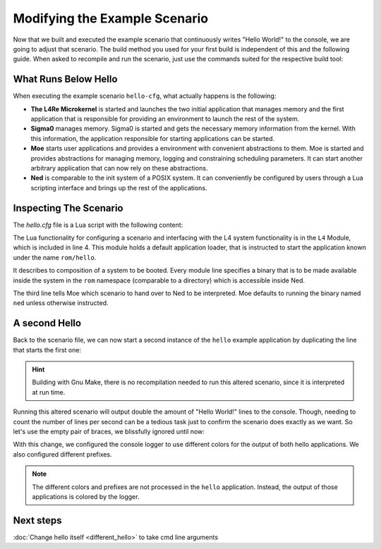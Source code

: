 Modifying the Example Scenario
******************************

Now that we built and executed the example scenario that continuously writes
"Hello World!" to the console, we are going to adjust that scenario. The build
method you used for your first build is independent of this and the following
guide. When asked to recompile and run the scenario, just use the commands
suited for the respective build tool:

.. tab:: Bob Build Tool

   .. sourcecode:: shell

      cd $BOB_DIR
      bob dev --dev-sandbox examples-amd64/examples::hello -bj
      dev/dist/examples/hello/1/workspace/bootx64.efi.launch

   .. note::
      The ``-b`` option (``--build-only``) will skip the update of the L4Re git
      repositories. This speeds up the build.


.. tab:: Gnu Make

   .. sourcecode:: shell

      cd $L4RE_OBJDIR
      make -j9
      make E=hello-cfg qemu MODULE_SEARCH_PATH=$KERNEL_OBJDIR:$L4RE_SRCDIR/conf/examples


What Runs Below Hello
=====================

When executing the example scenario ``hello-cfg``, what actually happens is the
following:

- **The L4Re Microkernel** is started and launches the two initial application
  that manages memory and the first application that is responsible for
  providing an environment to launch the rest of the system.
- **Sigma0** manages memory. Sigma0 is started and gets the necessary memory
  information from the kernel. With this information, the application
  responsible for starting applications can be started.
- **Moe** starts user applications and provides a environment with convenient
  abstractions to them. Moe is started and provides abstractions for managing
  memory, logging and constraining scheduling parameters. It can start another
  arbitrary application that can now rely on these abstractions.
- **Ned** is comparable to the init system of a POSIX system. It can
  conveniently be configured by users through a Lua scripting interface and
  brings up the rest of the applications.

  .. tab:: Bob Build Tool

     The Lua script specifying the scenario configuration to be launched by Ned
     is stored in ``$BOB_DIR/recipes/example/hello/hello.cfg``, which initially just
     starts the ``hello`` application.

  .. tab:: Gnu Make

     The Lua script specifying the scenario configuration to be launched by Ned
     is stored in ``$L4RE_SRCDIR/conf/example/hello.cfg``, which initially just
     starts the ``hello`` application.

Inspecting The Scenario
=======================

The `hello.cfg` file is a Lua script with the following content:

.. sourcecode:: lua
   :linenos:

   -- vim:ft=lua
   -- this is a configuration to start 'hello'

   local L4 = require("L4");

   L4.default_loader:start({}, "rom/hello");

The Lua functionality for configuring a scenario and interfacing with the L4
system functionality is in the ``L4`` Module, which is included in line 4.
This module holds a default application loader, that is instructed to start the
application known under the name ``rom/hello``.

.. tab:: Bob Build Tool

   There is another file that is important for this scenario to work as expected:
   ``$BOB_DIR/recipes/examples/hello/modules.list``:

   .. sourcecode:: shell
      :linenos:

      entry hello-cfg
      kernel fiasco -serial_esc
      roottask moe rom/hello.cfg
      module l4re
      module ned
      module hello.cfg
      module hello

.. tab:: Gnu Make

   There is another file that is important for this scenario to work as expected:
   ``$L4RE_SRCDIR/conf/modules.list``:

   .. sourcecode:: shell
      :linenos:
      :lineno-start: 66

      entry hello-cfg
      kernel fiasco -serial_esc
      roottask moe rom/hello.cfg
      module l4re
      module ned
      module hello.cfg
      module hello

It describes to composition of a system to be booted. Every module line
specifies a binary that is to be made available inside the system in the ``rom``
namespace (comparable to a directory) which is accessible inside Ned.

The third line tells Moe which scenario to hand over to Ned to be interpreted.
Moe defaults to running the binary named ``ned`` unless otherwise instructed.


A second Hello
==============

Back to the scenario file, we can now start a second instance of the ``hello``
example application by duplicating the line that starts the first one:

.. sourcecode:: lua
   :linenos:

   -- vim:ft=lua
   -- this is a configuration to start 'hello'

   local L4 = require("L4");

   L4.default_loader:start({}, "rom/hello");
   L4.default_loader:start({}, "rom/hello");

.. hint::

   Building with Gnu Make, there is no recompilation needed to run this altered
   scenario, since it is interpreted at run time.

Running this altered scenario will output double the amount of "Hello World!"
lines to the console. Though, needing to count the number of lines per second
can be a tedious task just to confirm the scenario does exactly as we want. So
let's use the empty pair of braces, we blissfully ignored until now:

.. sourcecode:: lua
   :linenos:

   -- vim:ft=lua
   -- this is a configuration to start 'hello'

   local L4 = require("L4");

   L4.default_loader:start({ log = { "hello-1", "red" } }, "rom/hello");
   L4.default_loader:start({ log = { "hello-2", "cyan" } }, "rom/hello");

With this change, we configured the console logger to use different colors for
the output of both hello applications. We also configured different prefixes.

.. note::

   The different colors and prefixes are not processed in the ``hello``
   application. Instead, the output of those applications is colored by the
   logger.


Next steps
==========
:doc:`Change hello itself <different_hello>` to take cmd line arguments
